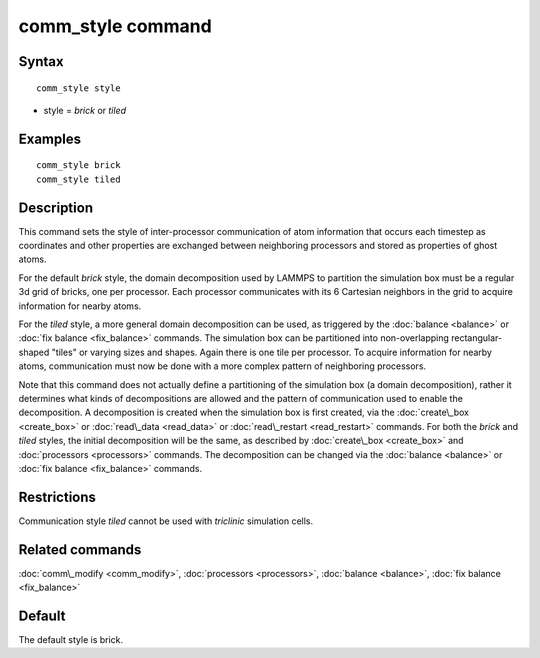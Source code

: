 .. index:: comm\_style

comm\_style command
===================

Syntax
""""""


.. parsed-literal::

   comm_style style

* style = *brick* or *tiled*

Examples
""""""""


.. parsed-literal::

   comm_style brick
   comm_style tiled

Description
"""""""""""

This command sets the style of inter-processor communication of atom
information that occurs each timestep as coordinates and other
properties are exchanged between neighboring processors and stored as
properties of ghost atoms.

For the default *brick* style, the domain decomposition used by LAMMPS
to partition the simulation box must be a regular 3d grid of bricks,
one per processor.  Each processor communicates with its 6 Cartesian
neighbors in the grid to acquire information for nearby atoms.

For the *tiled* style, a more general domain decomposition can be
used, as triggered by the :doc:`balance <balance>` or :doc:`fix balance <fix_balance>` commands.  The simulation box can be
partitioned into non-overlapping rectangular-shaped "tiles" or varying
sizes and shapes.  Again there is one tile per processor.  To acquire
information for nearby atoms, communication must now be done with a
more complex pattern of neighboring processors.

Note that this command does not actually define a partitioning of the
simulation box (a domain decomposition), rather it determines what
kinds of decompositions are allowed and the pattern of communication
used to enable the decomposition.  A decomposition is created when the
simulation box is first created, via the :doc:`create\_box <create_box>`
or :doc:`read\_data <read_data>` or :doc:`read\_restart <read_restart>`
commands.  For both the *brick* and *tiled* styles, the initial
decomposition will be the same, as described by
:doc:`create\_box <create_box>` and :doc:`processors <processors>`
commands.  The decomposition can be changed via the
:doc:`balance <balance>` or :doc:`fix balance <fix_balance>` commands.

Restrictions
""""""""""""


Communication style *tiled* cannot be used with *triclinic* simulation
cells.

Related commands
""""""""""""""""

:doc:`comm\_modify <comm_modify>`, :doc:`processors <processors>`,
:doc:`balance <balance>`, :doc:`fix balance <fix_balance>`

Default
"""""""

The default style is brick.


.. _lws: http://lammps.sandia.gov
.. _ld: Manual.html
.. _lc: Commands_all.html
